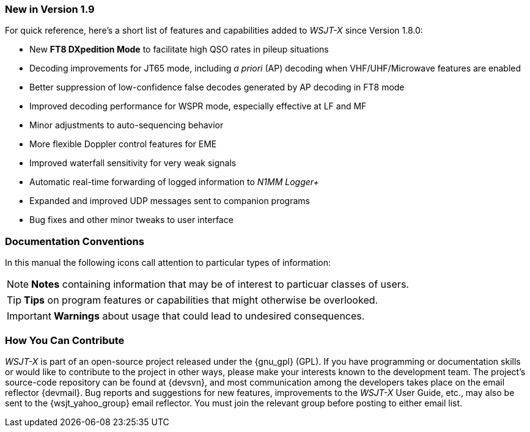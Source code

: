 === New in Version 1.9

For quick reference, here's a short list of features and capabilities
added to _WSJT-X_ since Version 1.8.0:

- New *FT8 DXpedition Mode* to facilitate high QSO rates in pileup
situations

- Decoding improvements for JT65 mode, including _a priori_ (AP)
decoding when VHF/UHF/Microwave features are enabled

- Better suppression of low-confidence false decodes generated by AP
decoding in FT8 mode

- Improved decoding performance for WSPR mode, especially effective at LF and MF

- Minor adjustments to auto-sequencing behavior

- More flexible Doppler control features for EME

- Improved waterfall sensitivity for very weak signals

- Automatic real-time forwarding of logged information to _N1MM Logger+_

- Expanded and improved UDP messages sent to companion programs

- Bug fixes and other minor tweaks to user interface

=== Documentation Conventions

In this manual the following icons call attention to particular types
of information:

NOTE: *Notes* containing information that may be of interest to
particuar classes of users.

TIP: *Tips* on program features or capabilities that might otherwise be
overlooked.

IMPORTANT: *Warnings* about usage that could lead to undesired
consequences.

=== How You Can Contribute

_WSJT-X_ is part of an open-source project released under the
{gnu_gpl} (GPL). If you have programming or documentation skills or
would like to contribute to the project in other ways, please make
your interests known to the development team.  The project's
source-code repository can be found at {devsvn}, and most
communication among the developers takes place on the email reflector
{devmail}.  Bug reports and suggestions for new features, improvements
to the _WSJT-X_ User Guide, etc., may also be sent to the
{wsjt_yahoo_group} email reflector.  You must join the relevant group
before posting to either email list.
